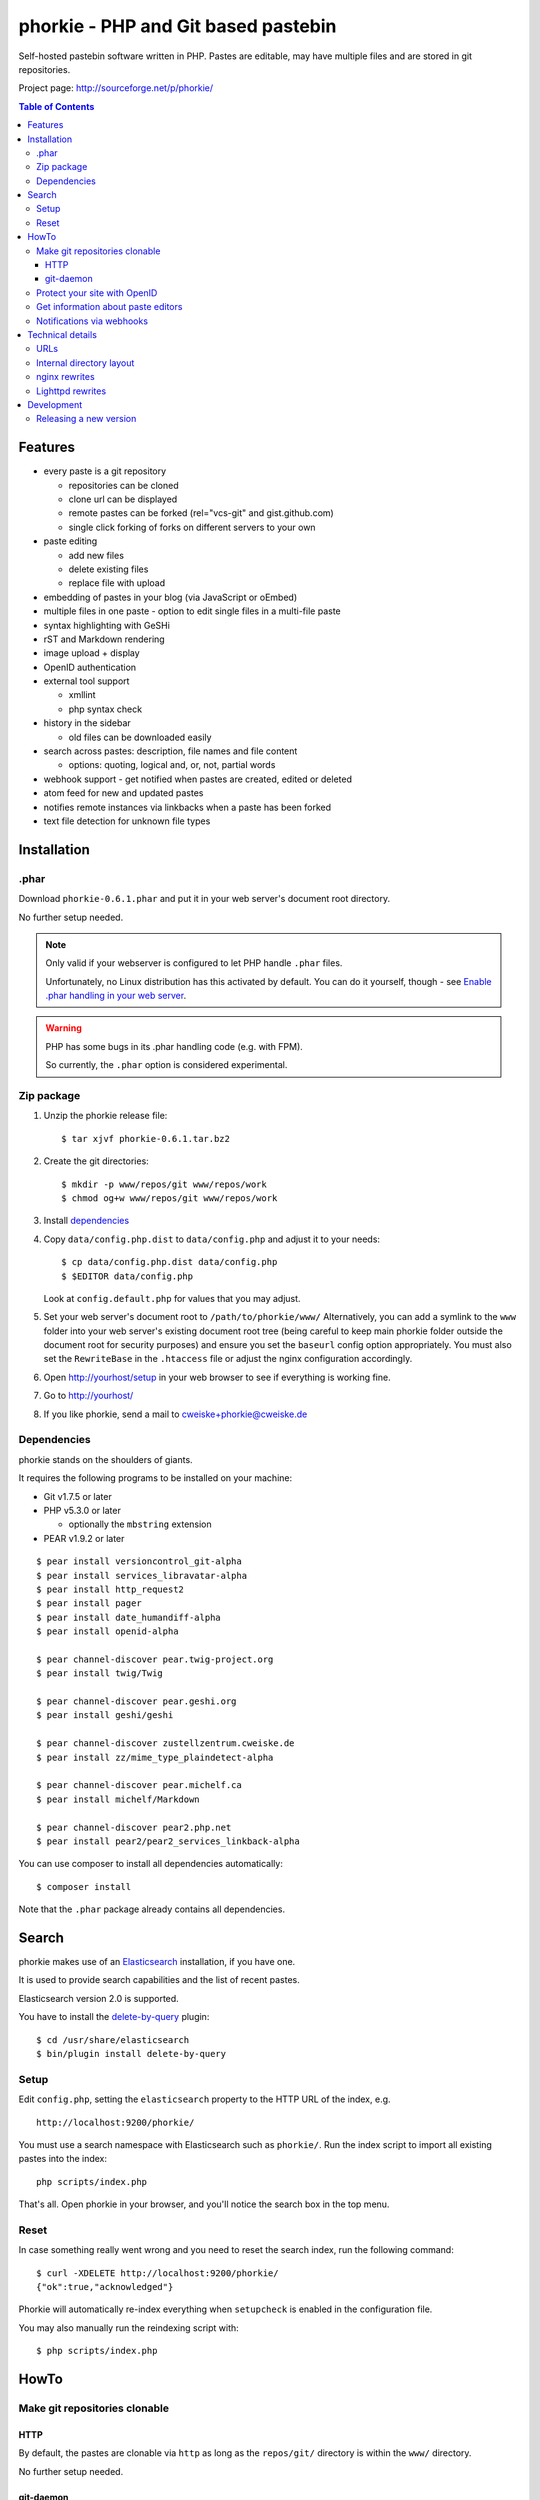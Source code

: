 ************************************
phorkie - PHP and Git based pastebin
************************************
Self-hosted pastebin software written in PHP.
Pastes are editable, may have multiple files and are stored in git repositories.

Project page: http://sourceforge.net/p/phorkie/

.. contents:: Table of Contents

========
Features
========
- every paste is a git repository

  - repositories can be cloned
  - clone url can be displayed
  - remote pastes can be forked (rel="vcs-git" and gist.github.com)
  - single click forking of forks on different servers to your own
- paste editing

  - add new files
  - delete existing files
  - replace file with upload
- embedding of pastes in your blog (via JavaScript or oEmbed)
- multiple files in one paste
  - option to edit single files in a multi-file paste
- syntax highlighting with GeSHi
- rST and Markdown rendering
- image upload + display
- OpenID authentication
- external tool support

  - xmllint
  - php syntax check
- history in the sidebar

  - old files can be downloaded easily
- search across pastes: description, file names and file content

  - options: quoting, logical and, or, not, partial words
- webhook support - get notified when pastes are created, edited or deleted
- atom feed for new and updated pastes
- notifies remote instances via linkbacks when a paste has been forked
- text file detection for unknown file types


============
Installation
============

.phar
=====
Download ``phorkie-0.6.1.phar`` and put it in your web server's document root
directory.

No further setup needed.

.. note:: Only valid if your webserver is configured to let
   PHP handle ``.phar`` files.

   Unfortunately, no Linux distribution has this activated by default.
   You can do it yourself, though - see
   `Enable .phar handling in your web server`__.

.. warning:: PHP has some bugs in its .phar handling code (e.g. with FPM).

   So currently, the ``.phar`` option is considered experimental.

__ http://cweiske.de/tagebuch/phar-webserver.htm


Zip package
===========
1. Unzip the phorkie release file::

   $ tar xjvf phorkie-0.6.1.tar.bz2

2. Create the git directories::

   $ mkdir -p www/repos/git www/repos/work
   $ chmod og+w www/repos/git www/repos/work

3. Install dependencies_

4. Copy ``data/config.php.dist`` to ``data/config.php`` and adjust it
   to your needs::

   $ cp data/config.php.dist data/config.php
   $ $EDITOR data/config.php

   Look at ``config.default.php`` for values that you may adjust.

5. Set your web server's document root to ``/path/to/phorkie/www/``
   Alternatively, you can add a symlink to the ``www`` folder into your
   web server's existing document root tree (being careful to keep
   main phorkie folder outside the document root for security purposes)
   and ensure you set the ``baseurl`` config option appropriately. You
   must also set the ``RewriteBase`` in the ``.htaccess`` file or adjust
   the nginx configuration accordingly.

6. Open http://yourhost/setup in your web browser to see if everything
   is working fine.

7. Go to http://yourhost/

8. If you like phorkie, send a mail to `cweiske+phorkie@cweiske.de`__

__ mailto:cweiske+phorkie@cweiske.de


Dependencies
============
phorkie stands on the shoulders of giants.

It requires the following programs to be installed
on your machine:

- Git v1.7.5 or later
- PHP v5.3.0 or later

  - optionally the ``mbstring`` extension
- PEAR v1.9.2 or later

::

  $ pear install versioncontrol_git-alpha
  $ pear install services_libravatar-alpha
  $ pear install http_request2
  $ pear install pager
  $ pear install date_humandiff-alpha
  $ pear install openid-alpha

  $ pear channel-discover pear.twig-project.org
  $ pear install twig/Twig

  $ pear channel-discover pear.geshi.org
  $ pear install geshi/geshi

  $ pear channel-discover zustellzentrum.cweiske.de
  $ pear install zz/mime_type_plaindetect-alpha

  $ pear channel-discover pear.michelf.ca
  $ pear install michelf/Markdown

  $ pear channel-discover pear2.php.net
  $ pear install pear2/pear2_services_linkback-alpha


You can use composer to install all dependencies automatically::

  $ composer install

Note that the ``.phar`` package already contains all dependencies.


======
Search
======

phorkie makes use of an Elasticsearch__ installation, if you have one.

It is used to provide search capabilities and the list of recent pastes.

Elasticsearch version 2.0 is supported.

You have to install the `delete-by-query`__ plugin::

    $ cd /usr/share/elasticsearch
    $ bin/plugin install delete-by-query

__ http://www.elasticsearch.org/
__ https://www.elastic.co/guide/en/elasticsearch/plugins/2.0/plugins-delete-by-query.html


Setup
=====
Edit ``config.php``, setting the ``elasticsearch`` property to the HTTP URL
of the index, e.g. ::

  http://localhost:9200/phorkie/

You must use a search namespace with Elasticsearch such as ``phorkie/``.
Run the index script to import all existing pastes into the index::

  php scripts/index.php

That's all. Open phorkie in your browser, and you'll notice the search box
in the top menu.


Reset
=====
In case something really went wrong and you need to reset the search
index, run the following command::

  $ curl -XDELETE http://localhost:9200/phorkie/
  {"ok":true,"acknowledged"}

Phorkie will automatically re-index everything when ``setupcheck`` is enabled
in the configuration file.

You may also manually run the reindexing script with::

  $ php scripts/index.php


=====
HowTo
=====

Make git repositories clonable
==============================

HTTP
----
By default, the pastes are clonable via ``http`` as long as the ``repos/git/``
directory is within the ``www/`` directory.

No further setup needed.


git-daemon
----------
You may use ``git-daemon`` to provide public ``git://`` clone urls.
Install the ``git-daemon-run`` package on Debian/Ubuntu.

Make the repositories available by symlinking the paste repository
directory (``$GLOBALS['phorkie']['cfg']['repos']`` setting) into
``/var/cache/git``, e.g.::

  $ ln -s /home/user/www/paste/repos/git /var/cache/git/paste

Edit your ``config.php`` and set the ``$GLOBALS['phorkie']['cfg']['git']['public']``
setting to ``git://$yourhostname/git/paste/``.
The rest will be appended automatically.


You're on your own to setup writable repositories.


Protect your site with OpenID
=============================
You have the option of enabling OpenID authentication to help secure your
pastes on phorkie.
Set the ``$GLOBALS['phorkie']['auth']`` values in the
``data/config.php`` file as desired.

There are two different types of security you can apply.
First, you can restrict to one of three ``securityLevels``:

- completely open (``0``)
- protection of write-enabled functions such as add, edit, etc. (``1``)
- full site protection (``2``)

Additionally, you can restrict your site to ``listedUsersOnly``.
You will need to add the individual OpenID urls to the
``$GLOBALS['phorkie']['auth']['users']`` variable.


Get information about paste editors
===================================
Phorkie stores the user's OpenID or IP address (when not logged in) when
a paste is edited.
It is possible to get this information for each single commit::

    // IP / OpenID for the latest commit
    $ git notes --ref=identity show
    127.0.0.1

    // show IP / OpenID for a given commit
    $ git notes --ref=identity show 29f82a
    http://cweiske.de/


Notifications via webhooks
==========================
Depending on how you use phorkie, it might be nice to notify some other service
when pastes are added or updated.
Phorkie contains a simply mechanism to post data to a given URL which
you can then use as needed.

The data are json-encoded POSTed to the URLs contained in the
``$GLOBALS['phorkie']['cfg']['webhooks']`` setting array, with
a MIME type of ``application/vnd.phorkie.webhook+json``::

  {
      'event': 'create',
      'author': {
          'name':'Anonymous',
          'email': 'anonymous@phorkie',
      },
      'repository': {
          'name': 'webhooktest',
          'url': 'http://example.org/33',
          'description': 'webhooktest',
          'owner': {
              'name': 'Anonymous',
              'email': 'anonymous@phorkie',
          }
      }
  }

The event may be ``create``, ``edit`` or ``delete``.


=================
Technical details
=================


URLs
====

``/``
  Index page.
``/[0-9]+``
  Display page for paste
``/[0-9]+/edit``
  Edit the paste
``/[0-9]+/edit/(.+)``
  Edit a single file of the paste
``/[0-9]+/embed``
  JavaScript code that embeds the whole paste in a HTML page
``/[0-9]+/embed/(.+)``
  JavaScript code that embeds a single file in a HTML page
``/[0-9]+/raw/(.+)``
  Display raw file contents
``/[0-9]+/tool/[a-zA-Z]+/(.+)``
  Run a tool on the given file
``/[0-9]+/rev/[a-z0-9]+``
  Show specific revision of the paste
``/[0-9]+/delete``
  Delete the paste
``/[0-9]+/doap``
  Show DOAP document for paste
``/[0-9]+/fork``
  Create a fork of the paste
``/search?q=..(&page=[0-9]+)?``
  Search for term, with optional page
``/list(/[0-9]+)?``
  List all pastes, with optional page
``/fork-remote``
  Fork a remote URL
``/help``
  Show help page
``/new``
  Shows form for new paste
``/login``
  Login page for protecting site
``/setup``
  Check if everything is setup correctly and all dependencies are installed
``/user``
  Edit logged-in user information


Internal directory layout
=========================
::

  repos/
    work/
      1/ - work directory for paste #1
      2/ - work directory for paste #2
    git/
      1.git/ - git repository for paste #1
        description - Description for the repository
      2.git/ - git repository for paste #2

nginx rewrites
==============
If you use nginx, place the following lines into your ``server`` block:

::

  if (!-e $request_uri) {
    rewrite ^/([0-9]+)$ /display.php?id=$1;
    rewrite ^/([0-9]+)/delete$ /delete.php?id=$1;
    rewrite ^/([0-9]+)/delete/confirm$ /delete.php?id=$1&confirm=1;
    rewrite ^/([0-9]+)/doap$ /doap.php?id=$1;
    rewrite ^/([0-9]+)/edit$ /edit.php?id=$1;
    rewrite ^/([0-9]+)/edit/(.+)$ /edit.php?id=$1&file=$2;
    rewrite ^/([0-9]+)/embed$ /embed.php?id=$1;
    rewrite ^/([0-9]+)/embed/(.+)$ /embed.php?id=$1&file=$2;
    rewrite ^/([0-9]+)/fork$ /fork.php?id=$1;
    rewrite ^/([0-9]+)/raw/(.+)$ /raw.php?id=$1&file=$2;
    rewrite ^/([0-9]+)/rev/(.+)$ /revision.php?id=$1&rev=$2;
    rewrite ^/([0-9]+)/rev-raw/(.+)/(.+)$ /raw.php?id=$1&rev=$2&file=$3;
    rewrite ^/([0-9]+)/tool/([^/]+)/(.+)$ /tool.php?id=$1&tool=$2&file=$3;

    rewrite ^/fork-remote$ /fork-remote.php;
    rewrite ^/help$ /help.php;
    rewrite ^/new$ /new.php;

    rewrite ^/feed/new$ /feed-new.php;
    rewrite ^/feed/updated$ /feed-updated.php;

    rewrite ^/list$ /list.php;
    rewrite ^/list/([0-9]+)$ /list.php?page=$1;

    rewrite ^/search$ /search.php;
    rewrite ^/search/([0-9]+)$ /search.php?page=$1;

    rewrite ^/login$ /login.php;
    rewrite ^/setup$ /setup.php;
    rewrite ^/user$ /user.php;
  }

Lighttpd rewrites
=================

::

    url.rewrite-once += (
        "^/([0-9]+)$" => "/display.php?id=$1",
        "^/([0-9]+)/delete$" => "/delete.php?id=$1",
        "^/([0-9]+)/delete/confirm" => "/delete.php?&id=$1&confirm=1",
        "^/([0-9]+)/doap$" => "/doap.php?id=$1",
        "^/([0-9]+)/edit$" => "/edit.php?id=$1",
        "^/([0-9]+)/edit/(.+)" => "/edit.php?id=$1&file=$2",
        "^/([0-9]+)/embed$" => "/embed.php?id=$1",
        "^/([0-9]+)/embed/(.+)$" => "/embed.php?id=$1",
        "^/([0-9]+)/fork$" => "/fork.php?id=$1",
        "^/([0-9]+)/raw/(.+)$" => "/raw.php?id=$1&file=$2",
        "^/([0-9]+)/rev/(.+)$" => "/revision.php?id=$1&rev=$2",
        "^/([0-9]+)/rev-raw/(.+)/(.+)$" => "/raw.php?id=$1&rev=$2&file=$3",
        "^/([0-9]+)/tool/([^/]+)/(.+)$" => "/tool.php?id=$1&tool=$2&file=$3",

        "^/fork-remote$" => "/fork-remote.php",
        "^/help$" => "/help.php",
        "^/new$" => "/new.php",

        "^/feed/new$" => "/feed-new.php",
        "^/feed/updated$" => "/feed-updated.php",

        "^/list$" => "/list.php",
        "^/list/([0-9]+)$" => "/list.php?page=$1",

        "^/search$" => "/search.php",
        "^/search/([0-9]+)$" => "/search.php?page=$1",

        "^/login$" => "/login.php",
        "^/setup$" => "/setup.php",
        "^/user$" => "/user.php"
    )


===========
Development
===========

Releasing a new version
=======================

#. Update ``ChangeLog``, ``NEWS.rst``, ``build.xml`` and ``README.rst``.
#. Update local dependencies::

    $ phing collectdeps
#. Build ``.tar.bz2`` and ``.phar`` release files with::

    $ phing zip
    $ phing phar
#. Test.
#. Tag the release in git
#. Upload release to sourceforge::

    $ phing deploy-sf
